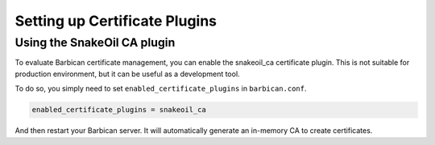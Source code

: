 Setting up Certificate Plugins
==============================

Using the SnakeOil CA plugin
----------------------------

To evaluate Barbican certificate management, you can enable the snakeoil_ca
certificate plugin. This is not suitable for production environment, but it can
be useful as a development tool.

To do so, you simply need to set ``enabled_certificate_plugins`` in
``barbican.conf``.

.. code-block:: text

    enabled_certificate_plugins = snakeoil_ca

And then restart your Barbican server. It will automatically generate an
in-memory CA to create certificates.
